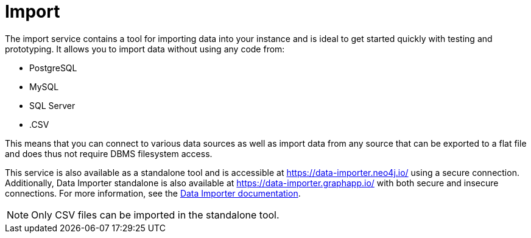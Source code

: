 :description: This is an introduction to the Import data service.
= Import

The import service contains a tool for importing data into your instance and is ideal to get started quickly with testing and prototyping.
It allows you to import data without using any code from:

* PostgreSQL
* MySQL
* SQL Server
* .CSV

This means that you can connect to various data sources as well as import data from any source that can be exported to a flat file and does thus not require DBMS filesystem access.

This service is also available as a standalone tool and is accessible at link:https://data-importer.neo4j.io/[] using a secure connection.
Additionally, Data Importer standalone is also available at link:https://data-importer.graphapp.io/[] with both secure and insecure connections.
For more information, see the link:https://neo4j.com/docs/data-importer/current/[Data Importer documentation].

[NOTE]
====
Only CSV files can be imported in the standalone tool.
====
